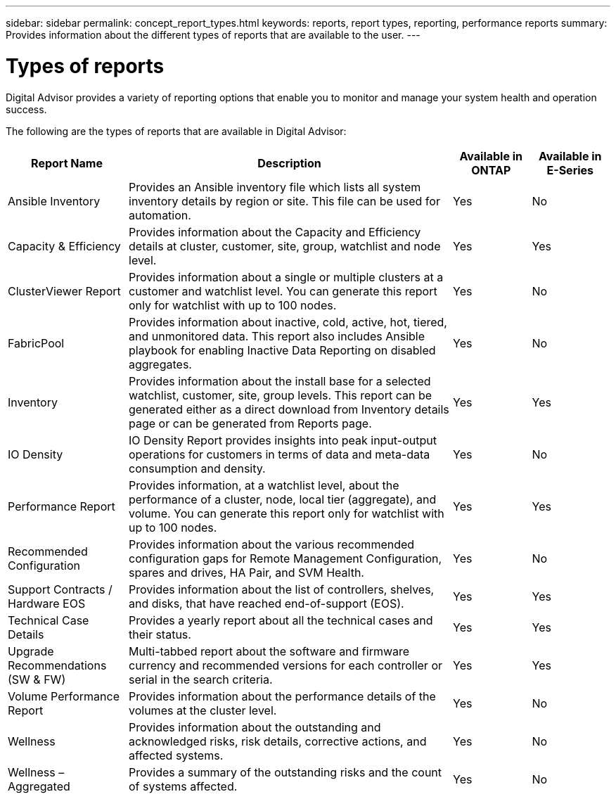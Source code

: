 ---
sidebar: sidebar
permalink: concept_report_types.html
keywords: reports, report types, reporting, performance reports
summary: Provides information about the different types of reports that are available to the user.
---

= Types of reports
:toclevels: 1
:hardbreaks:
:nofooter:
:icons: font
:linkattrs:
:imagesdir: ./media/

[.lead]
Digital Advisor provides a variety of reporting options that enable you to monitor and manage your system health and operation success.

The following are the types of reports that are available in Digital Advisor:

[cols=24*,options="header", cols="20,54,13,13"]
|===
| Report Name
| Description
| Available in ONTAP
| Available in E-Series
| Ansible Inventory
| Provides an Ansible inventory file which lists all system inventory details by region or site. This file can be used for automation.
| Yes
| No
| Capacity & Efficiency
| Provides information about the Capacity and Efficiency details at cluster, customer, site, group, watchlist and node level.
| Yes
| Yes
| ClusterViewer Report
| Provides information about a single or multiple clusters at a customer and watchlist level. You can generate this report only for watchlist with up to 100 nodes.
| Yes
| No
| FabricPool
| Provides information about inactive, cold, active, hot, tiered, and unmonitored data.  This report also includes Ansible playbook for enabling Inactive Data Reporting on disabled aggregates.
| Yes
| No
| Inventory
| Provides information about the install base for a selected watchlist, customer, site, group levels. This report can be generated either as a direct download from Inventory details page or can be generated from Reports page.
| Yes
| Yes
| IO Density 
| IO Density Report provides insights into peak input-output operations for customers in terms of data and meta-data consumption and density. 
| Yes
| No
| Performance Report
| Provides information, at a watchlist level, about the performance of a cluster, node, local tier (aggregate), and volume. You can generate this report only for watchlist with up to 100 nodes.
| Yes
| Yes
| Recommended Configuration
| Provides information about the various recommended configuration gaps for Remote Management Configuration, spares and drives, HA Pair, and SVM Health.
| Yes
| No
| Support Contracts / Hardware EOS
| Provides information about the list of controllers, shelves, and disks, that have reached end-of-support (EOS).
| Yes
| Yes
| Technical Case Details
| Provides a yearly report about all the technical cases and their status.
| Yes
| Yes
| Upgrade Recommendations (SW & FW)
| Multi-tabbed report about the software and firmware currency and recommended versions for each controller or serial in the search criteria.
| Yes
| Yes
| Volume Performance Report
| Provides information about the performance details of the volumes at the cluster level.
| Yes
| No
| Wellness
| Provides information about the outstanding and acknowledged risks, risk details, corrective actions, and affected systems.
| Yes
| No
| Wellness – Aggregated
| Provides a summary of the outstanding risks and the count of systems affected.
| Yes
| No
|===
